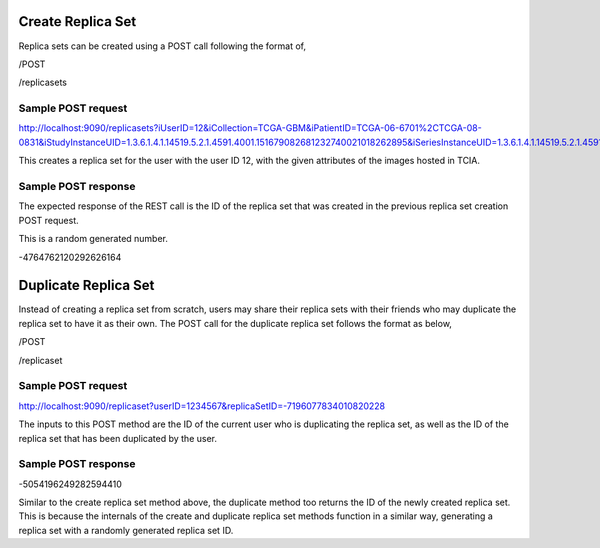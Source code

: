 Create Replica Set
******************

Replica sets can be created using a POST call following the format of,

/POST

/replicasets


Sample POST request
###################

http://localhost:9090/replicasets?iUserID=12&iCollection=TCGA-GBM&iPatientID=TCGA-06-6701%2CTCGA-08-0831&iStudyInstanceUID=1.3.6.1.4.1.14519.5.2.1.4591.4001.151679082681232740021018262895&iSeriesInstanceUID=1.3.6.1.4.1.14519.5.2.1.4591.4001.179004339156422100336233996679

This creates a replica set for the user with the user ID 12, with the given attributes of the images hosted in TCIA.


Sample POST response
####################

The expected response of the REST call is the ID of the replica set that was created in the previous replica set
creation POST request.

This is a random generated number.

-4764762120292626164



Duplicate Replica Set
*********************

Instead of creating a replica set from scratch, users may share their replica sets with their friends who may duplicate
the replica set to have it as their own. The POST call for the duplicate replica set follows the format as below,

/POST

/replicaset


Sample POST request
###################

http://localhost:9090/replicaset?userID=1234567&replicaSetID=-7196077834010820228

The inputs to this POST method are the ID of the current user who is duplicating the replica set, as well as the ID of
the replica set that has been duplicated by the user.


Sample POST response
####################

-5054196249282594410

Similar to the create replica set method above, the duplicate method too returns the ID of the newly created replica set.
This is because the internals of the create and duplicate replica set methods function in a similar way, generating a
replica set with a randomly generated replica set ID.